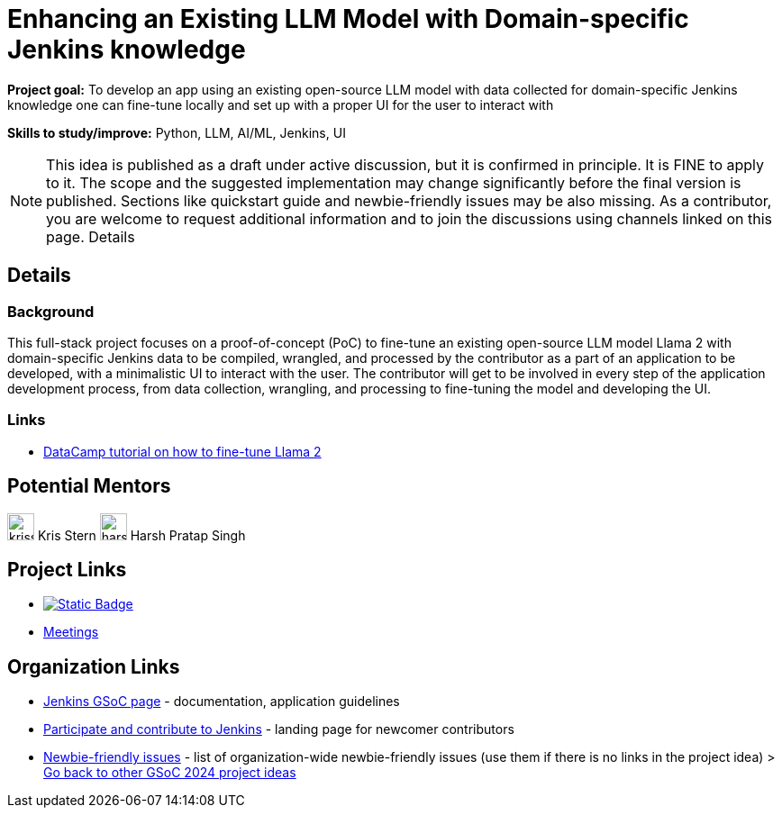 = Enhancing an Existing LLM Model with Domain-specific Jenkins knowledge

*Project goal:* To develop an app using an existing open-source LLM model with data collected for domain-specific Jenkins knowledge one can fine-tune locally and set up with a proper UI for the user to interact with

*Skills to study/improve:* Python, LLM, AI/ML, Jenkins, UI

NOTE: This idea is published as a draft under active discussion, but it is confirmed in principle. It is FINE to apply to it. The scope and the suggested implementation may change significantly before the final version is published. Sections like quickstart guide and newbie-friendly issues may be also missing. As a contributor, you are welcome to request additional information and to join the discussions using channels linked on this page.
Details 

== Details
=== Background

This full-stack project focuses on a proof-of-concept (PoC) to fine-tune an existing open-source LLM model Llama 2 with domain-specific Jenkins data to be compiled, wrangled, and processed by the contributor as a part of an application to be developed, with a minimalistic UI to interact with the user.
The contributor will get to be involved in every step of the application development process, from data collection, wrangling, and processing to fine-tuning the model and developing the UI.


=== Links

* link:https://www.datacamp.com/tutorial/fine-tuning-llama-2[DataCamp tutorial on how to fine-tune Llama 2]


== Potential Mentors

[.avatar]
image:images:ROOT:avatars/krisstern.png[,width=30,height=30] Kris Stern
image:images:ROOT:avatars/harsh-ps-2003.jpg[,width=30,height=30] Harsh Pratap Singh

== Project Links

* image:https://img.shields.io/badge/gitter-join_chat-light_green?link=https%3A%2F%2Fapp.gitter.im%2F%23%2Froom%2F%23jenkinsci_role-strategy-plugin%3Agitter.im[Static Badge,link=https://app.gitter.im/#/room/#jenkinsci_gsoc-sig:gitter.im]
* xref:gsoc:index.adoc#office-hours[Meetings]

== Organization Links 

* xref:gsoc:index.adoc[Jenkins GSoC page] - documentation, application guidelines
* xref:community:ROOT:index.adoc[Participate and contribute to Jenkins] - landing page for newcomer contributors
* https://issues.jenkins.io/issues/?jql=project%20%3D%20JENKINS%20AND%20status%20in%20(Open%2C%20%22In%20Progress%22%2C%20Reopened)%20AND%20labels%20%3D%20newbie-friendly%20[Newbie-friendly issues] - list of organization-wide newbie-friendly issues (use them if there is no links in the project idea)
> xref:2024/project-ideas.adoc[Go back to other GSoC 2024 project ideas]
